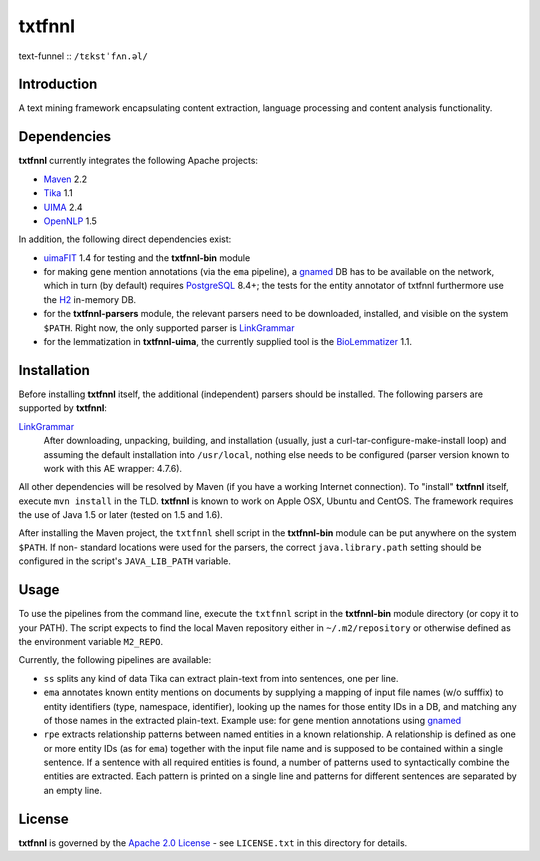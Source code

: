 =======
txtfnnl 
=======

text-funnel :: ``/tɛkstˈfʌn.əl/``

Introduction
------------

A text mining framework encapsulating content extraction, language processing
and content analysis functionality.

Dependencies
------------

**txtfnnl** currently integrates the following Apache projects:

- `Maven <http://maven.apache.org>`_ 2.2
- `Tika <http://tika.apache.org>`_ 1.1
- `UIMA <http://uima.apache.org>`_ 2.4
- `OpenNLP <http://opennlp.apache.org>`_ 1.5
  
In addition, the following direct dependencies exist:

- `uimaFIT <http://code.google.com/p/uimafit/>`_ 1.4 for testing and the
  **txtfnnl-bin** module
- for making gene mention annotations (via the ``ema`` pipeline), a gnamed_ DB
  has to be available on the network, which in turn (by default) requires
  `PostgreSQL <http://www.postgresql.org/>`_ 8.4+; the tests for the entity
  annotator of txtfnnl furthermore use the `H2 <http://www.h2database.com/>`_
  in-memory DB.
- for the **txtfnnl-parsers** module, the relevant parsers need to be
  downloaded, installed, and visible on the system ``$PATH``.
  Right now, the only supported parser is
  `LinkGrammar <http://www.link.cs.cmu.edu/link/>`_
- for the lemmatization in **txtfnnl-uima**, the currently supplied tool is
  the `BioLemmatizer <http://biolemmatizer.sourceforge.net/>`_ 1.1.

Installation
------------

Before installing **txtfnnl** itself, the additional (independent) parsers
should be installed. The following parsers are supported by **txtfnnl**:

`LinkGrammar <http://www.abisource.com/projects/link-grammar/>`_
  After downloading, unpacking, building, and installation (usually, just a
  curl-tar-configure-make-install loop) and assuming the default installation
  into ``/usr/local``, nothing else needs to be configured (parser version
  known to work with this AE wrapper: 4.7.6).
  
All other dependencies will be resolved by Maven (if you have a working
Internet connection). To "install" **txtfnnl** itself, execute ``mvn install``
in the TLD. **txtfnnl** is known to work on Apple OSX, Ubuntu and CentOS.
The framework requires the use of Java 1.5 or later (tested on 1.5 and 1.6).

After installing the Maven project, the ``txtfnnl`` shell script in the
**txtfnnl-bin** module can be put anywhere on the system ``$PATH``. If non-
standard locations were used for the parsers, the correct ``java.library.path``
setting should be configured in the script's ``JAVA_LIB_PATH`` variable.

Usage
-----

To use the pipelines from the command line, execute the ``txtfnnl`` script in
the **txtfnnl-bin** module directory (or copy it to your PATH).
The script expects to find the local Maven repository either in
``~/.m2/repository`` or otherwise defined as the environment variable 
``M2_REPO``.

Currently, the following pipelines are available:

- ``ss`` splits any kind of data Tika can extract plain-text from into 
  sentences, one per line.
- ``ema`` annotates known entity mentions on documents by supplying a mapping
  of input file names (w/o sufffix) to entity identifiers (type, namespace,
  identifier), looking up the names for those entity IDs in a DB, and
  matching any of those names in the extracted plain-text. Example use: for
  gene mention annotations using gnamed_
- ``rpe`` extracts relationship patterns between named entities in a known
  relationship. A relationship is defined as one or more entity IDs (as for
  ``ema``) together with the input file name and is supposed to be contained
  within a single sentence. If a sentence with all required entities is found,
  a number of patterns used to syntactically combine the entities are
  extracted. Each pattern is printed on a single line and patterns for
  different sentences are separated by an empty line.

License
-------

**txtfnnl** is governed by the
`Apache 2.0 License <http://www.apache.org/licenses/LICENSE-2.0.html>`_ -
see ``LICENSE.txt`` in this directory for details.

.. _gnamed: http://github.com/fnl/gnamed
